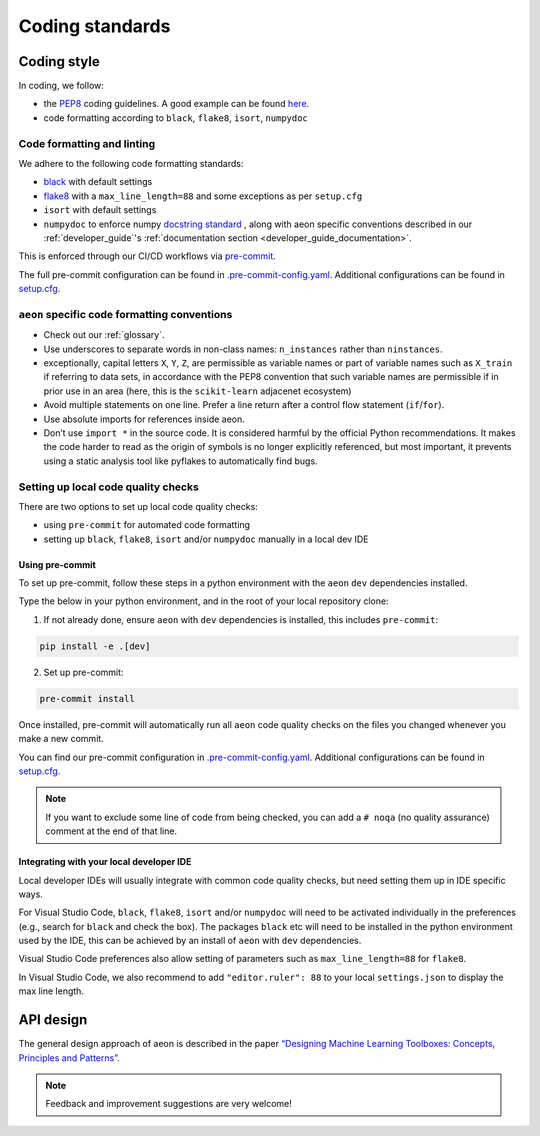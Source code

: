 .. _coding_standards:

================
Coding standards
================


Coding style
============

In coding, we follow:

*  the `PEP8 <https://www.python.org/dev/peps/pep-0008/>`__ coding guidelines. A good example can be found `here <https://gist.github.com/nateGeorge/5455d2c57fb33c1ae04706f2dc4fee01>`__.

* code formatting according to ``black``, ``flake8``, ``isort``, ``numpydoc``

Code formatting and linting
---------------------------

We adhere to the following code formatting standards:

* `black <https://black.readthedocs.io/en/stable/>`__ with default settings

* `flake8 <https://flake8.pycqa.org/en/latest/>`__ with a ``max_line_length=88`` and some exceptions as per ``setup.cfg``

* ``isort`` with default settings

* ``numpydoc`` to enforce numpy `docstring standard <https://numpydoc.readthedocs.io/en/latest/format.html#docstring-standard>`_ , along with aeon specific conventions described in our :ref:`developer_guide`'s :ref:`documentation section <developer_guide_documentation>`.

This is enforced through our CI/CD workflows via `pre-commit <https://pre-commit.com/>`_.

The full pre-commit configuration can be found in
`.pre-commit-config.yaml <https://github.com/aeon-toolkit/aeon/blob/main/.pre-commit-config.yaml>`_.
Additional configurations can be found in
`setup.cfg <https://github.com/aeon-toolkit/aeon/blob/main/setup.cfg>`_.

``aeon`` specific code formatting conventions
-----------------------------------------------

-  Check out our :ref:`glossary`.
-  Use underscores to separate words in non-class names: ``n_instances``
   rather than ``ninstances``.
-  exceptionally, capital letters ``X``, ``Y``, ``Z``, are permissible as variable names
   or part of variable names such as ``X_train`` if referring to data sets, in accordance
   with the PEP8 convention that such variable names are permissible if in prior use in an area
   (here, this is the ``scikit-learn`` adjacenet ecosystem)
-  Avoid multiple statements on one line. Prefer a line return after a
   control flow statement (``if``/``for``).
-  Use absolute imports for references inside aeon.
-  Don’t use ``import *`` in the source code. It is considered
   harmful by the official Python recommendations. It makes the code
   harder to read as the origin of symbols is no longer explicitly
   referenced, but most important, it prevents using a static analysis
   tool like pyflakes to automatically find bugs.

Setting up local code quality checks
------------------------------------

There are two options to set up local code quality checks:

* using ``pre-commit`` for automated code formatting
* setting up ``black``, ``flake8``, ``isort`` and/or ``numpydoc`` manually in a local dev IDE

Using pre-commit
^^^^^^^^^^^^^^^^

To set up pre-commit, follow these steps in a python environment
with the ``aeon`` ``dev`` dependencies installed.

Type the below in your python environment, and in the root of your local repository clone:

1. If not already done, ensure ``aeon`` with ``dev`` dependencies is installed, this includes ``pre-commit``:

.. code:: bash

   pip install -e .[dev]

2. Set up pre-commit:

.. code:: bash

   pre-commit install

Once installed, pre-commit will automatically run all ``aeon`` code quality
checks on the files you changed whenever you make a new commit.

You can find our pre-commit configuration in
`.pre-commit-config.yaml <https://github.com/aeon-toolkit/aeon/blob/main/.pre-commit-config.yaml>`_.
Additional configurations can be found in
`setup.cfg <https://github.com/aeon-toolkit/aeon/blob/main/setup.cfg>`_.

.. note::
   If you want to exclude some line of code from being checked, you can add a ``# noqa`` (no quality assurance) comment at the end of that line.

Integrating with your local developer IDE
^^^^^^^^^^^^^^^^^^^^^^^^^^^^^^^^^^^^^^^^^

Local developer IDEs will usually integrate with common code quality checks, but need setting them up in IDE specific ways.

For Visual Studio Code, ``black``, ``flake8``, ``isort`` and/or ``numpydoc`` will need to be activated individually in the preferences
(e.g., search for ``black`` and check the box). The packages ``black`` etc will need to be installed in the python environment used by the IDE,
this can be achieved by an install of ``aeon`` with ``dev`` dependencies.

Visual Studio Code preferences also allow setting of parameters such as ``max_line_length=88`` for ``flake8``.

In Visual Studio Code, we also recommend to add ``"editor.ruler": 88`` to your local ``settings.json`` to display the max line length.

API design
============

The general design approach of aeon is described in the
paper `“Designing Machine Learning Toolboxes: Concepts, Principles and
Patterns” <https://arxiv.org/abs/2101.04938>`__.

.. note::

   Feedback and improvement suggestions are very welcome!
